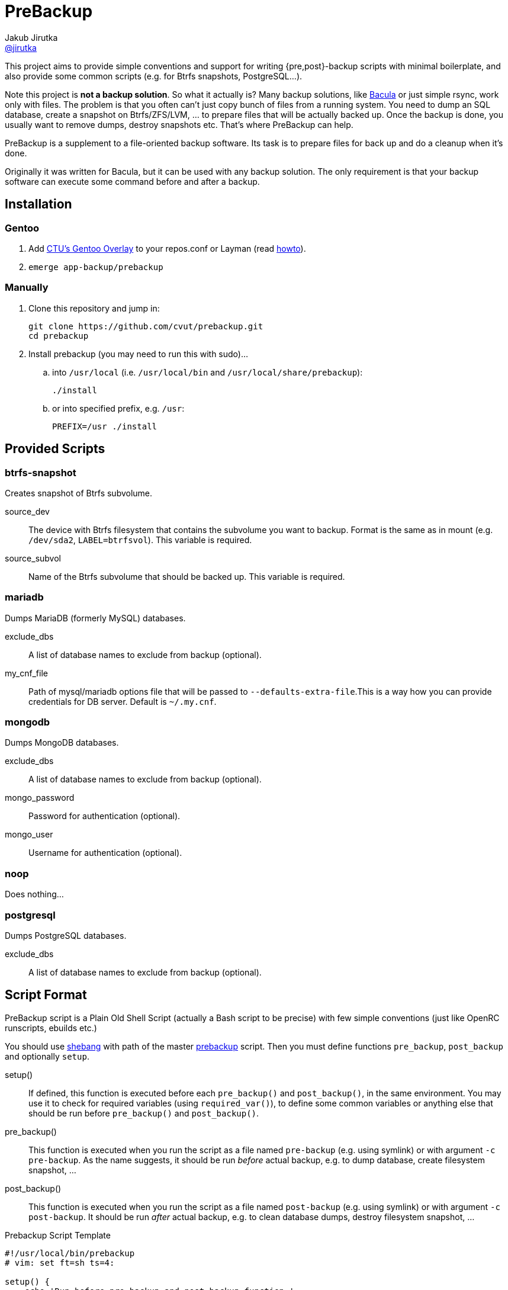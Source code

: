 = PreBackup
Jakub Jirutka <https://github.com/jirutka[@jirutka]>

This project aims to provide simple conventions and support for writing {pre,post}-backup scripts with minimal boilerplate, and also provide some common scripts (e.g. for Btrfs snapshots, PostgreSQL…).

Note this project is *not a backup solution*.
So what it actually is?
Many backup solutions, like http://www.bacula.org[Bacula] or just simple rsync, work only with files.
The problem is that you often can’t just copy bunch of files from a running system.
You need to dump an SQL database, create a snapshot on Btrfs/ZFS/LVM, … to prepare files that will be actually backed up.
Once the backup is done, you usually want to remove dumps, destroy snapshots etc.
That’s where PreBackup can help.

PreBackup is a supplement to a file-oriented backup software.
Its task is to prepare files for back up and do a cleanup when it’s done.

Originally it was written for Bacula, but it can be used with any backup solution.
The only requirement is that your backup software can execute some command before and after a backup.


== Installation

=== Gentoo

. Add https://github.com/cvut/gentoo-overlay[CTU’s Gentoo Overlay] to your repos.conf or Layman (read https://github.com/cvut/gentoo-overlay#usage[howto]).
. `emerge app-backup/prebackup`

=== Manually

. Clone this repository and jump in:
+
----
git clone https://github.com/cvut/prebackup.git
cd prebackup
----

. Install prebackup (you may need to run this with sudo)…
.. into `/usr/local` (i.e. `/usr/local/bin` and `/usr/local/share/prebackup`):
+
----
./install
----
.. or into specified prefix, e.g. `/usr`:
+
----
PREFIX=/usr ./install
----


== Provided Scripts

=== btrfs-snapshot

Creates snapshot of Btrfs subvolume.

source_dev::
  The device with Btrfs filesystem that contains the subvolume you want to backup. Format is the same as in mount (e.g. `/dev/sda2`, `LABEL=btrfsvol`). This variable is required.
source_subvol::
  Name of the Btrfs subvolume that should be backed up. This variable is required.

=== mariadb

Dumps MariaDB (formerly MySQL) databases.

exclude_dbs::
  A list of database names to exclude from backup (optional).
my_cnf_file::
  Path of mysql/mariadb options file that will be passed to `--defaults-extra-file`.This is a way how you can provide credentials for DB server. Default is `~/.my.cnf`.

=== mongodb

Dumps MongoDB databases.

exclude_dbs::
  A list of database names to exclude from backup (optional).
mongo_password::
  Password for authentication (optional).
mongo_user::
  Username for authentication (optional).

=== noop

Does nothing…

=== postgresql

Dumps PostgreSQL databases.

exclude_dbs::
  A list of database names to exclude from backup (optional).


== Script Format

PreBackup script is a Plain Old Shell Script (actually a Bash script to be precise) with few simple conventions (just like OpenRC runscripts, ebuilds etc.)

You should use https://en.wikipedia.org/wiki/Shebang_%28Unix%29[shebang] with path of the master link:bin/prebackup[prebackup] script.
Then you must define functions `pre_backup`, `post_backup` and optionally `setup`.

setup()::
  If defined, this function is executed before each `pre_backup()` and `post_backup()`, in the same environment.
  You may use it to check for required variables (using `required_var()`), to define some common variables or anything else that should be run before `pre_backup()` and `post_backup()`.

pre_backup()::
  This function is executed when you run the script as a file named `pre-backup` (e.g. using symlink) or with argument `-c pre-backup`.
  As the name suggests, it should be run _before_ actual backup, e.g. to dump database, create filesystem snapshot, …

post_backup()::
  This function is executed when you run the script as a file named `post-backup` (e.g. using symlink) or with argument `-c post-backup`.
  It should be run _after_ actual backup, e.g. to clean database dumps, destroy filesystem snapshot, …

[source, sh]
.Prebackup Script Template
----
#!/usr/local/bin/prebackup
# vim: set ft=sh ts=4:

setup() {
    echo 'Run before pre_backup and post_backup function.'
}

pre_backup() {
    echo 'Run before actual backup.'
}

post_backup() {
    echo 'Run after actual backup.'
}
----


== Configuration

There are two places where you can define variables for a prebackup script:

* `/etc/bacula/prebackup.conf` – global configuration file (you can modify this path in link:bin/prebackup[]),
* `./config` – local configuration file located in the same directory as the pair of `pre-backup` and `post-backup` symlinks (or file and symlink) used to run the script for a particular job.

These files are just another shell scripts, but you _should_ define only variables here.
The files are sourced in the defined order before an actual prebackup script.
If both files exist and define the same variable, the local config overrides the global.


== Predefined Variables

This section describes predefined variables available in config files and prebackup scripts.

All variables have sensible default value that may be overriden in global `prebackup.conf` or job’s `config` file.
Uppercase variables are read-only for prebackup script, but can be modified in config files (except `SCRIPT_DIR`).


NAME::
  Name of the “job”.
  Default is basename of `$SCRIPT_DIR`, i.e. name of directory where the sourced script resides.

RUN_AS::
  User to run the script.
  If you execute the script as a different user than the one specified by `$RUN_AS`, it will switch to the specified user using `sudo`.
  Default is empty, i.e. do not switch user.

SYSLOG::
  Redirect stdout and stderr to syslog (yes/no)? Default is `yes`.

SYSLOG_TAG::
  Tag to mark every line sent to syslog.
  This is called a program name in syslog-ng.
  Default is `backup:$NAME`.

BASE_TARGET_DIR::
  Base path to a directory where the files should be stored to be backed up by a backup software.
  Default is `/var/tmp/backup`.

BASE_TEMP_DIR::
  Base path to a directory where temporary files for prebackup scripts should be stored.
  Default is `/tmp/prebackup`.

VERBOSE::
  Log even debug messages (yes/no)? Default is `no`.

target_dir::
  Path of directory where files for a particular “job” should be stored (i.e. files generated by the sourced script) to be backed up by a backup software.
  Default is `$BASE_TARGET_DIR/$NAME`.

temp_dir::
  Path of directory where temporary files for the sourced script should be stored.
  Default is `$BASE_TEMP_DIR/$NAME`.


== Predefined Functions

The following functions (defined in link:lib/utils.sh[utils.sh]) are available in prebackup scripts.

fail()::
  Log error message and exit.

  * $1: message
  * $2: exit code (default: `1`)

info()::
  Log info message.

  * $1: message

debug()::
  Log debug message if `$VERBOSE=yes`.

  * $1: message

required_var()::
  If the specified variable is empty, then log error message and exit.

  * $1: variable name

list_has()::
  Test if the first argument is equal to one of the subsequent arguments, i.e. if list `${@:2}` includes `$1`.

  * $1: needle
  * $@: elements


== Recommended Directory Structure

----
/
|-- etc
|   `-- bacula
|       |-- job1
|       |   |-- config
|       |   |-- post-backup ---------┐
|       |   `-- pre-backup ----------┤
|       `-- job2                     | s
|       |   |-- pre-backup -------┐  | y
|       |   `-- post-backup <-----┘  | m
|       `-- jobN                     | l
|       |   |-- config               | i
|       |   |-- post-backup ------┐  | n
|       |   `-- pre-backup -------┤  | k
|       `-- prebackup.conf        |  |
`-- usr(/local)                   |  |
    |-- bin                       |  |
    |   `-- prebackup             |  |
    `-- share                     |  |
        `-- prebackup             |  |
            |-- btrfs-snapshot <--┘  |
            |-- postgresql <---------┘
            `-- ...
----

== License

This project is licensed under http://opensource.org/licenses/MIT/[MIT License].
